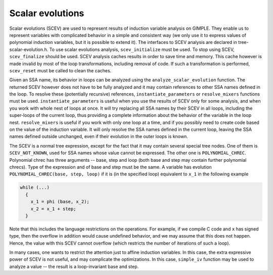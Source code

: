 .. _scalar-evolutions:

Scalar evolutions
*****************

.. index:: Scalar evolutions

.. index:: IV analysis on GIMPLE

Scalar evolutions (SCEV) are used to represent results of induction
variable analysis on GIMPLE.  They enable us to represent variables with
complicated behavior in a simple and consistent way (we only use it to
express values of polynomial induction variables, but it is possible to
extend it).  The interfaces to SCEV analysis are declared in
tree-scalar-evolution.h.  To use scalar evolutions analysis,
``scev_initialize`` must be used.  To stop using SCEV,
``scev_finalize`` should be used.  SCEV analysis caches results in
order to save time and memory.  This cache however is made invalid by
most of the loop transformations, including removal of code.  If such a
transformation is performed, ``scev_reset`` must be called to clean
the caches.

Given an SSA name, its behavior in loops can be analyzed using the
``analyze_scalar_evolution`` function.  The returned SCEV however
does not have to be fully analyzed and it may contain references to
other SSA names defined in the loop.  To resolve these (potentially
recursive) references, ``instantiate_parameters`` or
``resolve_mixers`` functions must be used.
``instantiate_parameters`` is useful when you use the results of SCEV
only for some analysis, and when you work with whole nest of loops at
once.  It will try replacing all SSA names by their SCEV in all loops,
including the super-loops of the current loop, thus providing a complete
information about the behavior of the variable in the loop nest.
``resolve_mixers`` is useful if you work with only one loop at a
time, and if you possibly need to create code based on the value of the
induction variable.  It will only resolve the SSA names defined in the
current loop, leaving the SSA names defined outside unchanged, even if
their evolution in the outer loops is known.

The SCEV is a normal tree expression, except for the fact that it may
contain several special tree nodes.  One of them is
``SCEV_NOT_KNOWN``, used for SSA names whose value cannot be
expressed.  The other one is ``POLYNOMIAL_CHREC``.  Polynomial chrec
has three arguments -- base, step and loop (both base and step may
contain further polynomial chrecs).  Type of the expression and of base
and step must be the same.  A variable has evolution
``POLYNOMIAL_CHREC(base, step, loop)`` if it is (in the specified
loop) equivalent to ``x_1`` in the following example

.. code-block:: c++

  while (...)
    {
      x_1 = phi (base, x_2);
      x_2 = x_1 + step;
    }

Note that this includes the language restrictions on the operations.
For example, if we compile C code and ``x`` has signed type, then the
overflow in addition would cause undefined behavior, and we may assume
that this does not happen.  Hence, the value with this SCEV cannot
overflow (which restricts the number of iterations of such a loop).

In many cases, one wants to restrict the attention just to affine
induction variables.  In this case, the extra expressive power of SCEV
is not useful, and may complicate the optimizations.  In this case,
``simple_iv`` function may be used to analyze a value -- the result
is a loop-invariant base and step.

